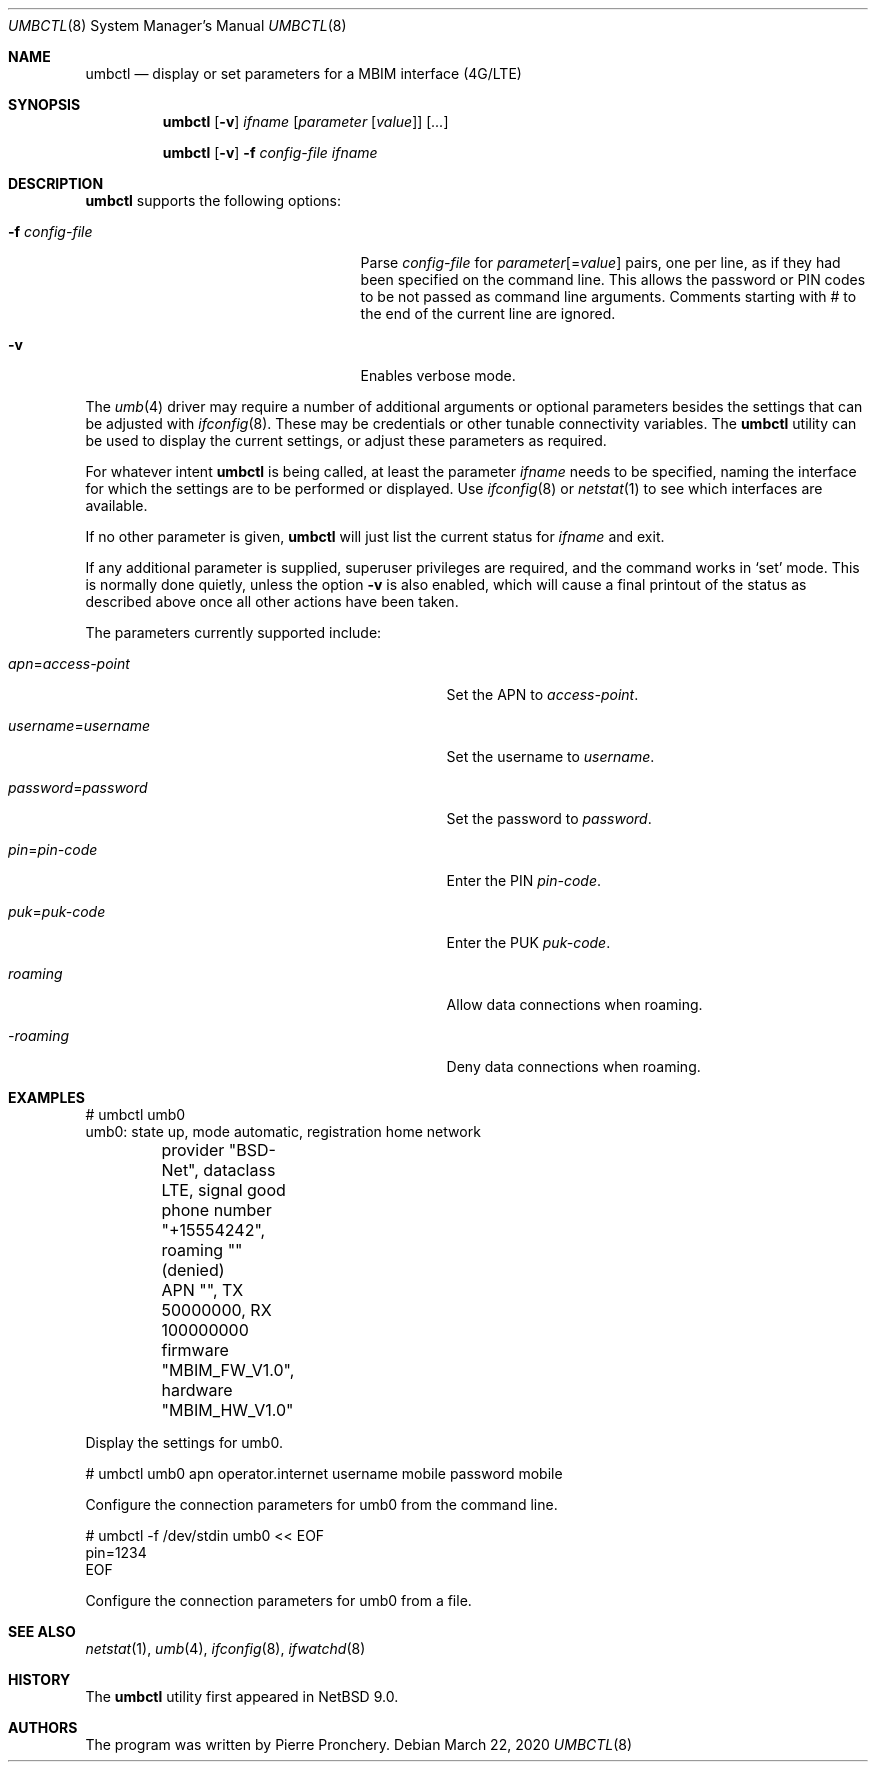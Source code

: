 .\"	$NetBSD: umbctl.8,v 1.3 2020/03/22 07:45:02 khorben Exp $
.\"
.\" Copyright (c) 2018 by Pierre Pronchery <khorben@defora.org>
.\" All rights reserved.
.\"
.\" Redistribution and use in source and binary forms, with or without
.\" modification, are permitted provided that the following conditions
.\" are met:
.\" 1. Redistributions of source code must retain the above copyright
.\"    notice, this list of conditions and the following disclaimer.
.\" 2. Redistributions in binary form must reproduce the above copyright
.\"    notice, this list of conditions and the following disclaimer in the
.\"    documentation and/or other materials provided with the distribution.
.\"
.\" THIS SOFTWARE IS PROVIDED BY THE AUTHOR(S) ``AS IS'' AND ANY EXPRESS
.\" OR IMPLIED WARRANTIES, INCLUDING, BUT NOT LIMITED TO, THE IMPLIED
.\" WARRANTIES OF MERCHANTABILITY AND FITNESS FOR A PARTICULAR PURPOSE ARE
.\" DISCLAIMED.  IN NO EVENT SHALL THE AUTHOR(S) BE LIABLE FOR ANY DIRECT,
.\" INDIRECT, INCIDENTAL, SPECIAL, EXEMPLARY, OR CONSEQUENTIAL DAMAGES
.\" (INCLUDING, BUT NOT LIMITED TO, PROCUREMENT OF SUBSTITUTE GOODS OR
.\" SERVICES; LOSS OF USE, DATA, OR PROFITS; OR BUSINESS INTERRUPTION)
.\" HOWEVER CAUSED AND ON ANY THEORY OF LIABILITY, WHETHER IN CONTRACT,
.\" STRICT LIABILITY, OR TORT (INCLUDING NEGLIGENCE OR OTHERWISE) ARISING
.\" IN ANY WAY OUT OF THE USE OF THIS SOFTWARE, EVEN IF ADVISED OF THE
.\" POSSIBILITY OF SUCH DAMAGE.
.\"
.\" From: pppoectl.8,v 1.30 2016/09/12 05:35:20 sevan Exp $
.\"
.\" $Id: umbctl.8,v 1.3 2020/03/22 07:45:02 khorben Exp $
.\"
.\" last edit-date: [Thu Aug 31 10:47:33 2000]
.\"
.Dd March 22, 2020
.Dt UMBCTL 8
.Os
.Sh NAME
.Nm umbctl
.Nd display or set parameters for a MBIM interface (4G/LTE)
.Sh SYNOPSIS
.Nm umbctl
.Op Fl v
.Ar ifname
.Op Ar parameter Op Ar value
.Op Ar ...
.Pp
.Nm umbctl
.Op Fl v
.Fl f Ar config-file
.Ar ifname
.Sh DESCRIPTION
.Nm
supports the following options:
.Bl -tag -width XfXconfigXfileXXX -offset indent
.It Fl f Ar config-file
Parse
.Ar config-file
for
.Ar parameter Ns Op \&= Ns Ar value
pairs, one per line, as if they had been specified on the command line.
This allows the password or PIN codes to be not passed as command line
arguments.
Comments starting with # to the end of the current line are ignored.
.It Fl v
Enables verbose mode.
.El
.Pp
The
.Xr umb 4
driver may require a number of additional arguments or optional
parameters besides the settings that can be adjusted with
.Xr ifconfig 8 .
These may be credentials or other tunable connectivity variables.
The
.Nm
utility can be used to display the current settings, or adjust these
parameters as required.
.Pp
For whatever intent
.Nm
is being called, at least the parameter
.Ar ifname
needs to be specified, naming the interface for which the settings
are to be performed or displayed.
Use
.Xr ifconfig 8
or
.Xr netstat 1
to see which interfaces are available.
.Pp
If no other parameter is given,
.Nm
will just list the current status for
.Ar ifname
and exit.
.Pp
If any additional parameter is supplied, superuser privileges are
required, and the command works in
.Ql set
mode.
This is normally done quietly, unless the option
.Fl v
is also enabled, which will cause a final printout of the status as
described above once all other actions have been taken.
.Pp
The parameters currently supported include:
.Bl -tag -width xxxxxxxxxxxxxxxxxxxxxxxxx -offset indent
.It Ar apn Ns \&= Ns Em access-point
Set the APN to
.Em access-point .
.It Ar username Ns \&= Ns Em username
Set the username to
.Em username .
.It Ar password Ns \&= Ns Em password
Set the password to
.Em password .
.It Ar pin Ns \&= Ns Em pin-code
Enter the PIN
.Em pin-code .
.It Ar puk Ns \&= Ns Em puk-code
Enter the PUK
.Em puk-code .
.It Ar roaming
Allow data connections when roaming.
.It Ar -roaming
Deny data connections when roaming.
.El
.Sh EXAMPLES
.Bd -literal
# umbctl umb0
umb0: state up, mode automatic, registration home network
	provider "BSD-Net", dataclass LTE, signal good
	phone number "+15554242", roaming "" (denied)
	APN "", TX 50000000, RX 100000000
	firmware "MBIM_FW_V1.0", hardware "MBIM_HW_V1.0"
.Ed
.Pp
Display the settings for umb0.
.Bd -literal
# umbctl umb0 apn operator.internet username mobile password mobile
.Ed
.Pp
Configure the connection parameters for umb0 from the command line.
.Bd -literal
# umbctl -f /dev/stdin umb0 << EOF
pin=1234
EOF
.Ed
.Pp
Configure the connection parameters for umb0 from a file.
.Sh SEE ALSO
.Xr netstat 1 ,
.Xr umb 4 ,
.Xr ifconfig 8 ,
.Xr ifwatchd 8
.Sh HISTORY
The
.Nm
utility first appeared in
.Nx 9.0 .
.Sh AUTHORS
The program was written by
.An Pierre Pronchery .
